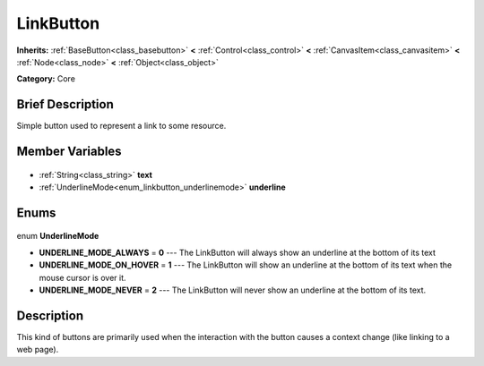 .. Generated automatically by doc/tools/makerst.py in Godot's source tree.
.. DO NOT EDIT THIS FILE, but the LinkButton.xml source instead.
.. The source is found in doc/classes or modules/<name>/doc_classes.

.. _class_LinkButton:

LinkButton
==========

**Inherits:** :ref:`BaseButton<class_basebutton>` **<** :ref:`Control<class_control>` **<** :ref:`CanvasItem<class_canvasitem>` **<** :ref:`Node<class_node>` **<** :ref:`Object<class_object>`

**Category:** Core

Brief Description
-----------------

Simple button used to represent a link to some resource.

Member Variables
----------------

  .. _class_LinkButton_text:

- :ref:`String<class_string>` **text**

  .. _class_LinkButton_underline:

- :ref:`UnderlineMode<enum_linkbutton_underlinemode>` **underline**


Enums
-----

  .. _enum_LinkButton_UnderlineMode:

enum **UnderlineMode**

- **UNDERLINE_MODE_ALWAYS** = **0** --- The LinkButton will always show an underline at the bottom of its text
- **UNDERLINE_MODE_ON_HOVER** = **1** --- The LinkButton will show an underline at the bottom of its text when the mouse cursor is over it.
- **UNDERLINE_MODE_NEVER** = **2** --- The LinkButton will never show an underline at the bottom of its text.


Description
-----------

This kind of buttons are primarily used when the interaction with the button causes a context change (like linking to a web page).

